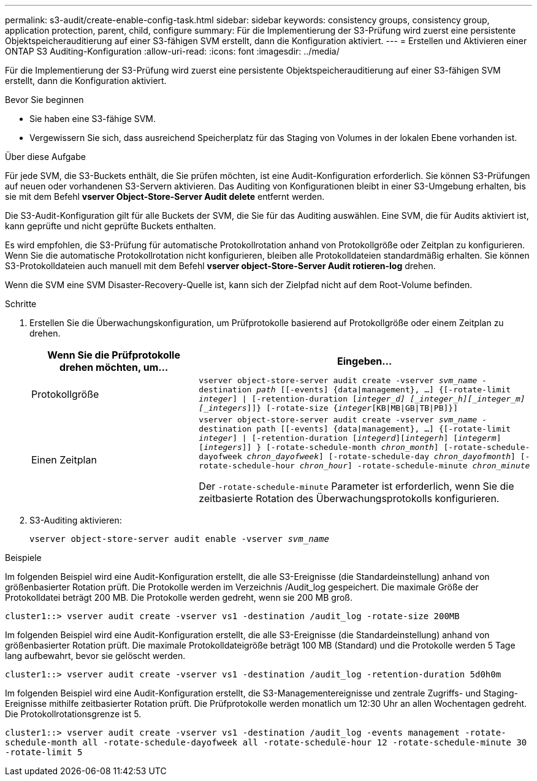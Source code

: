 ---
permalink: s3-audit/create-enable-config-task.html 
sidebar: sidebar 
keywords: consistency groups, consistency group, application protection, parent, child, configure 
summary: Für die Implementierung der S3-Prüfung wird zuerst eine persistente Objektspeicherauditierung auf einer S3-fähigen SVM erstellt, dann die Konfiguration aktiviert. 
---
= Erstellen und Aktivieren einer ONTAP S3 Auditing-Konfiguration
:allow-uri-read: 
:icons: font
:imagesdir: ../media/


[role="lead"]
Für die Implementierung der S3-Prüfung wird zuerst eine persistente Objektspeicherauditierung auf einer S3-fähigen SVM erstellt, dann die Konfiguration aktiviert.

.Bevor Sie beginnen
* Sie haben eine S3-fähige SVM.
* Vergewissern Sie sich, dass ausreichend Speicherplatz für das Staging von Volumes in der lokalen Ebene vorhanden ist.


.Über diese Aufgabe
Für jede SVM, die S3-Buckets enthält, die Sie prüfen möchten, ist eine Audit-Konfiguration erforderlich. Sie können S3-Prüfungen auf neuen oder vorhandenen S3-Servern aktivieren. Das Auditing von Konfigurationen bleibt in einer S3-Umgebung erhalten, bis sie mit dem Befehl *vserver Object-Store-Server Audit delete* entfernt werden.

Die S3-Audit-Konfiguration gilt für alle Buckets der SVM, die Sie für das Auditing auswählen. Eine SVM, die für Audits aktiviert ist, kann geprüfte und nicht geprüfte Buckets enthalten.

Es wird empfohlen, die S3-Prüfung für automatische Protokollrotation anhand von Protokollgröße oder Zeitplan zu konfigurieren. Wenn Sie die automatische Protokollrotation nicht konfigurieren, bleiben alle Protokolldateien standardmäßig erhalten. Sie können S3-Protokolldateien auch manuell mit dem Befehl *vserver object-Store-Server Audit rotieren-log* drehen.

Wenn die SVM eine SVM Disaster-Recovery-Quelle ist, kann sich der Zielpfad nicht auf dem Root-Volume befinden.

.Schritte
. Erstellen Sie die Überwachungskonfiguration, um Prüfprotokolle basierend auf Protokollgröße oder einem Zeitplan zu drehen.
+
[cols="2,4"]
|===
| Wenn Sie die Prüfprotokolle drehen möchten, um... | Eingeben... 


| Protokollgröße | `vserver object-store-server audit create -vserver _svm_name_ -destination _path_ [[-events] {data{vbar}management}, ...] {[-rotate-limit _integer_] {vbar} [-retention-duration [_integer_d] [_integer_h][_integer_m][_integers_]]} [-rotate-size {_integer_[KB{vbar}MB{vbar}GB{vbar}TB{vbar}PB]}]` 


| Einen Zeitplan  a| 
`vserver object-store-server audit create -vserver _svm_name_ -destination path [[-events] {data{vbar}management}, ...] {[-rotate-limit _integer_] {vbar} [-retention-duration [_integerd_][_integerh_] [_integerm_][_integers_]] } [-rotate-schedule-month _chron_month_] [-rotate-schedule-dayofweek _chron_dayofweek_] [-rotate-schedule-day _chron_dayofmonth_] [-rotate-schedule-hour _chron_hour_] -rotate-schedule-minute _chron_minute_`

Der `-rotate-schedule-minute` Parameter ist erforderlich, wenn Sie die zeitbasierte Rotation des Überwachungsprotokolls konfigurieren.

|===
. S3-Auditing aktivieren:
+
`vserver object-store-server audit enable -vserver _svm_name_`



.Beispiele
Im folgenden Beispiel wird eine Audit-Konfiguration erstellt, die alle S3-Ereignisse (die Standardeinstellung) anhand von größenbasierter Rotation prüft. Die Protokolle werden im Verzeichnis /Audit_log gespeichert. Die maximale Größe der Protokolldatei beträgt 200 MB. Die Protokolle werden gedreht, wenn sie 200 MB groß.

`cluster1::> vserver audit create -vserver vs1 -destination /audit_log -rotate-size 200MB`

Im folgenden Beispiel wird eine Audit-Konfiguration erstellt, die alle S3-Ereignisse (die Standardeinstellung) anhand von größenbasierter Rotation prüft. Die maximale Protokolldateigröße beträgt 100 MB (Standard) und die Protokolle werden 5 Tage lang aufbewahrt, bevor sie gelöscht werden.

`cluster1::> vserver audit create -vserver vs1 -destination /audit_log -retention-duration 5d0h0m`

Im folgenden Beispiel wird eine Audit-Konfiguration erstellt, die S3-Managementereignisse und zentrale Zugriffs- und Staging-Ereignisse mithilfe zeitbasierter Rotation prüft. Die Prüfprotokolle werden monatlich um 12:30 Uhr an allen Wochentagen gedreht. Die Protokollrotationsgrenze ist 5.

`cluster1::> vserver audit create -vserver vs1 -destination /audit_log -events management -rotate-schedule-month all -rotate-schedule-dayofweek all -rotate-schedule-hour 12 -rotate-schedule-minute 30 -rotate-limit 5`
